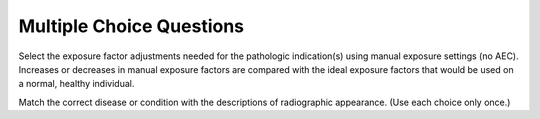 Multiple Choice Questions
=============================================


.. eqt:: 1

   **Question 1** The two most important landmarks for chest positioning are:

   A) :eqt:`I` top of shoulders and xiphoid process

   #) :eqt:`I` jugular notch and top of shoulders

   #) :eqt:`I` lower margin of thyroid cartilage and vertebrae prominens

   #) :eqt:`C` jugular notch and vertebra prominens


.. eqt:: 2

   **Question 2** The vertebra prominens corresponds to the level of:

   A) :eqt:`C` C7

   #) :eqt:`I` C5

   #) :eqt:`I` T2

   #) :eqt:`I` C4-5


.. eqt:: 3

   **Question 3** The xiphoid process is a reliable positioning landmark for determining the lower margin of the lungs for chest positioning

   A) :eqt:`I` true

   #) :eqt:`C` false


.. eqt:: 4

   **Question 4** The upper margin of the lungs is at the level of the:

   A) :eqt:`I` jugular notch

   #) :eqt:`C` vertebra prominens

   #) :eqt:`I` laryngeal prominence

   #) :eqt:`I` sternal angle


.. eqt:: 5

   **Question 5** What is the name of the structure that serves as a passageway for both food and air?

   A) :eqt:`I` Epiglottis

   #) :eqt:`I` Larynx

   #) :eqt:`C` Pharynx

   #) :eqt:`I` Esophagus


.. eqt:: 6

   **Question 6** The jugular notch is located on the:

   A) :eqt:`I` sternum

   #) :eqt:`I` thyroid cartilage

   #) :eqt:`I` seventh cervical vertebra

   #) :eqt:`C` scapula


.. eqt:: 7

   **Question 7** What is the correct anatomic name for the Adam’s apple?

   A) :eqt:`I` Sternum

   #) :eqt:`I` Epiglottis

   #) :eqt:`I` Cricoid cartilage

   #) :eqt:`C` Laryngeal prominence


.. eqt:: 8

   **Question 8** What is the name for the structure that serves as a lid over the larynx to prevent aspiration of food or fluid?

   A) :eqt:`I` Uvula

   #) :eqt:`C` Epiglottis

   #) :eqt:`I` Hyoid bone

   #) :eqt:`I` Oropharynx


.. eqt:: 9

   **Question 9** Which of the following structures is considered to be most posterior?

   A) :eqt:`I` Larynx

   #) :eqt:`C` Esophagus

   #) :eqt:`I` Trachea

   #) :eqt:`I` Hyoid bone


.. eqt:: 10

   **Question 10** The lower concave area of the lung is termed the:

   A) :eqt:`C` base

   #) :eqt:`I` apex

   #) :eqt:`I` hilum

   #) :eqt:`I` costophrenic angle


.. eqt:: 11

   **Question 11** Which of the following structures is considered to be most inferior?

   A) :eqt:`I` Epiglottis

   #) :eqt:`I` Hyoid bone

   #) :eqt:`C` Carina

   #) :eqt:`I` Vocal cords


.. eqt:: 12

   **Question 12** The internal prominence or ridge where the trachea bifurcates into the right and left bronchi is termed the:

   A) :eqt:`C` carina

   #) :eqt:`I` hilum

   #) :eqt:`I` thyroid cartilage

   #) :eqt:`I` costophrenic angle


.. eqt:: 13

   **Question 13** The inner layer of the pleura that encloses the lungs and heart is called the:

   A) :eqt:`I` parietal pleura

   #) :eqt:`I` pericardial sac

   #) :eqt:`C` visceral pleura

   #) :eqt:`I` pleural cavity


.. eqt:: 14

   **Question 14** Air or gas that escapes into the pleural cavity results in a condition known as:

   A) :eqt:`I` air bronchogram

   #) :eqt:`C` pneumothorax

   #) :eqt:`I` hemidiaphragm

   #) :eqt:`I` hemothorax


.. eqt:: 15

   **Question 15** Which of the following structures is not considered as a mediastinal structure?

   A) :eqt:`I` Thymus gland

   #) :eqt:`I` Aorta

   #) :eqt:`I` Trachea

   #) :eqt:`C` Epiglottis


.. eqt:: 16

   **Question 16** The laryngeal prominence is a positioning landmark located at the level of:

   A) :eqt:`I` T1

   #) :eqt:`I` C7

   #) :eqt:`C` C5

   #) :eqt:`I` C3


.. eqt:: 17

   **Question 17** Part i refers to the:

   A) :eqt:`I` hyoid bone

   #) :eqt:`I` larynx

   #) :eqt:`I` laryngeal prominence

   #) :eqt:`C` epiglottis


.. eqt:: 18

   **Question 18** Part ii refers to the:

   A) :eqt:`C` hyoid bone

   #) :eqt:`I` larynx

   #) :eqt:`I` laryngeal prominence

   #) :eqt:`I` epiglottis


.. eqt:: 19

   **Question 19** Part iii refers to the:

   A) :eqt:`I` thyroid cartilage

   #) :eqt:`I` carina

   #) :eqt:`C` laryngeal prominence

   #) :eqt:`I` hyoid bone


.. eqt:: 20

   **Question 20** Part iv refers to the:

   A) :eqt:`I` laryngeal prominence

   #) :eqt:`I` carina

   #) :eqt:`C` thyroid cartilage

   #) :eqt:`I` cricoid cartilage


.. eqt:: 21

   **Question 21** Part v refers to the:

   A) :eqt:`I` trachea

   #) :eqt:`I` larynx

   #) :eqt:`I` thyroid cartilage

   #) :eqt:`C` cricoid cartilage


.. eqt:: 22

   **Question 22** Part vi refers to the:

   A) :eqt:`C` trachea

   #) :eqt:`I` larynx

   #) :eqt:`I` thyroid cartilage

   #) :eqt:`I` cricoid cartilage


.. eqt:: 23

   **Question 23** The thyroid gland is located at the approximate level of:

   A) :eqt:`I` C1-3

   #) :eqt:`I` the carina

   #) :eqt:`I` the epiglottis

   #) :eqt:`C` C5-7


.. eqt:: 24

   **Question 24** The thymus gland is at its maximum size at:

   A) :eqt:`I` age 40

   #) :eqt:`I` age 21

   #) :eqt:`C` puberty

   #) :eqt:`I` birth


.. eqt:: 25

   **Question 25** The heart is located in the anterior chest at the level of:

   A) :eqt:`I` T2-5

   #) :eqt:`I` the thymus gland

   #) :eqt:`I` the arch of the aorta

   #) :eqt:`C` T5-8


.. eqt:: 26

   **Question 26** The asthenic body type makes up approximately ____ of the population

   A) :eqt:`I` 35%

   #) :eqt:`I` 50%

   #) :eqt:`I` 5%

   #) :eqt:`C` 10%


.. eqt:: 27

   **Question 27** The central ray (CR) for an AP supine chest should be:

   A) :eqt:`I` centered to level of T7

   #) :eqt:`I` centered 8 to 10 cm below the jugular notch

   #) :eqt:`I` centered at the vertebra prominens

   #) :eqt:`C` All of the above


.. eqt:: 28

   **Question 28** For an AP portable chest on an older or hypersthenic male patient, the following should occur:

   A) :eqt:`I` the image receptor generally should be placed lengthwise

   #) :eqt:`C` the CR should be centered 3 inches (8 cm) below the jugular notch

   #) :eqt:`I` the CR should be centered to the mammillary (nipple) line

   #) :eqt:`I` None of the above


.. eqt:: 29

   **Question 29** The thyroid dose on an average adult AP chest with correct collimation is:

   A) :eqt:`I` not enough to measure

   #) :eqt:`C` approximately 1 mrad

   #) :eqt:`I` approximately four times that for a PA chest

   #) :eqt:`I` approximately 12 mrad


.. eqt:: 30

   **Question 30** The female breast dose for a correctly collimated lateral adult chest is:

   A) :eqt:`I` about the same as the thyroid dose

   #) :eqt:`C` between 8 and 10 mrad

   #) :eqt:`I` between 2 and 5 mrad

   #) :eqt:`I` about the same as for a PA chest


.. eqt:: 31

   **Question 31** The female breast dose for an AP chest is approximately ____ times that for a PA chest

   A) :eqt:`I` 30

   #) :eqt:`C` 10

   #) :eqt:`I` 2

   #) :eqt:`I` 50


.. eqt:: 32

   **Question 32** Which type of body habitus requires that the image receptor be placed crosswise rather than lengthwise for a PA chest?

   A) :eqt:`C` Hypersthenic

   #) :eqt:`I` Asthenic

   #) :eqt:`I` Sthenic

   #) :eqt:`I` Hyposthenic

.. eqt:: 33

   **Question 33** A general rule states that radiographic grids must be used in chest radiography for ____

   A) :eqt:`I` exposure factors using 80 kV or below

   #) :eqt:`C` exposure factors using 100 kV or greater

   #) :eqt:`I` all adults

   #) :eqt:`I` all pediatrics


.. eqt:: 34

   **Question 34** Geriatric patients generally require higher CR centering than younger patients

   A) :eqt:`C` true

   #) :eqt:`I` false


.. eqt:: 35

   **Question 35** Top of image receptor placed approximately 2 inches (5 cm) above the shoulders is a recommended positioning guide for all adult chest radiographs

   A) :eqt:`I` true

   #) :eqt:`C` false


.. eqt:: 36

   **Question 36** Collimation guidelines indicate the upper border of the collimation field should be about 2 inches (5 cm) above the vertebra prominens

   A) :eqt:`I` true

   #) :eqt:`C` false


.. eqt:: 37

   **Question 37** True/False: An electrocardiography and echocardiography are the same procedure

   A) :eqt:`I` true

   #) :eqt:`C` false


.. eqt:: 38

   **Question 38** Which following statement is not true?

   A) :eqt:`I` The right lung contains three lobes

   #) :eqt:`C` The left bronchus is more horizontal than the right bronchus

   #) :eqt:`I` The right bronchus is shorter than the left bronchus

   #) :eqt:`I` The angle of divergence of the left bronchus is greater than that of the right bronchus


.. eqt:: 39

   **Question 39** A well-inspired average adult chest PA projection will have a minimum of ____ posterior ribs seen above the diaphragm

   A) :eqt:`I` 8 or 9

   #) :eqt:`I` 7 or 8

   #) :eqt:`C` 10

   #) :eqt:`I` 12


.. eqt:: 40

   **Question 40** Which of the following objects does not have to be removed or moved before a chest radiography?

   A) :eqt:`I` Necklace

   #) :eqt:`I` Bra

   #) :eqt:`I` T-shirt

   #) :eqt:`C` Glasses


.. eqt:: 41

   **Question 41** Which of the following technical factors is recommended for an adult chest radiography?

   A) :eqt:`I` 100 kV, 200 mA, 1/20 sec, 60-inch SID

   #) :eqt:`C` 120 kV, 800 mA, 1/40 sec, 72-inch SID

   #) :eqt:`I` 125 kV, 400 mA, 1/40 sec, 40-inch SID

   #) :eqt:`I` 120 kV, 600 mA, 1/60 sec, 60-inch SID


.. eqt:: 42

   **Question 42** Situation: A PA chest radiograph reveals that only eight ribs are seen above the diaphragm. Which of the following suggestions would improve the inspiration of lungs?

   A) :eqt:`I` Use higher kV to penetrate the diaphragm

   #) :eqt:`I` Perform chest position supine

   #) :eqt:`C` Take exposure on the second inspiration rather than on first

   #) :eqt:`I` Use a shorter exposure time


.. eqt:: 43

   **Question 43** Situation: A correctly positioned lateral chest radiograph demonstrates some separation of the posterior ribs due to the divergent x-ray beam. A separation of more than ____ indicates objectionable rotation from a true lateral

   A) :eqt:`I` 0.5 cm

   #) :eqt:`I` 2 cm

   #) :eqt:`I` 3 cm

   #) :eqt:`C` 1 cm


.. eqt:: 44

   **Question 44** What is the primary disadvantage of performing an AP projection of the chest rather than a PA?

   A) :eqt:`I` More radiation exposure to the lungs

   #) :eqt:`I` Distortion of the ribs

   #) :eqt:`I` AP projection requires more kV as compared with the PA projection

   #) :eqt:`C` Increased magnification of the heart


.. eqt:: 45

   **Question 45** Of the following factors, which one must be applied to demonstrate possible air and fluid levels in the chest?

   A) :eqt:`I` 72-inch SID

   #) :eqt:`I` High-kV technique

   #) :eqt:`C` Patient in erect position

   #) :eqt:`I` Use high mA and short exposure time


.. eqt:: 46

   **Question 46** Situation: A PA chest radiograph reveals that the pendulous breasts of the patient are obscuring the base of the lungs. What should be done to lessen the effects of the breast shadow?

   A) :eqt:`C` Ask patient to lift breasts up and outward

   #) :eqt:`I` Use a higher kV (beyond 120) to penetrate tissue

   #) :eqt:`I` Have patient take a deeper inspiration before exposure

   #) :eqt:`I` Take an AP rather than PA projection


.. eqt:: 47

   **Question 47** Situation: A PA chest radiograph reveals that the left sternoclavicular joint is closer to the spine than the right joint. What specific positioning error has been committed?

   A) :eqt:`I` Left tilt

   #) :eqt:`C` Rotation into the LAO position

   #) :eqt:`I` Right tilt

   #) :eqt:`I` Rotation into the RAO position


.. eqt:: 48

   **Question 48** Which of the following factors must be applied to minimize magnification of the heart?

   A) :eqt:`C` 72-inch SID

   #) :eqt:`I` High-kV technique

   #) :eqt:`I` Perform study erect

   #) :eqt:`I` Use high mA and short exposure time


.. eqt:: 49

   **Question 49** Of the following positioning actions, which one will remove the scapulae from the lung fields?

   A) :eqt:`C` Roll shoulders forward

   #) :eqt:`I` Depress shoulders

   #) :eqt:`I` Elevate chin

   #) :eqt:`I` None of the above


.. eqt:: 50

   **Question 50** When using AEC (automatic exposure control) for a PA chest projection, which ionization chamber(s) should be activated?

   A) :eqt:`I` Center chamber

   #) :eqt:`I` Right chamber

   #) :eqt:`C` Right and left chambers

   #) :eqt:`I` Left chamber


.. eqt:: 51

   **Question 51** During an AP chest radiograph, which of the following receives the highest radiation dose?

   A) :eqt:`C` Breasts

   #) :eqt:`I` Thymus gland

   #) :eqt:`I` Thyroid gland

   #) :eqt:`I` Gonads


.. eqt:: 52

   **Question 52** For an average size female patient, where is the CR placed for a PA projection of the chest?

   A) :eqt:`C` 7 inches (18 cm) below the vertebra prominens

   #) :eqt:`I` 3 inches (7.6 cm) below the jugular notch

   #) :eqt:`I` 8 inches (20 cm) below the vertebra prominens

   #) :eqt:`I` 2 inches (5.1 cm) above the shoulders


.. eqt:: 53

   **Question 53** When using AEC, which ionization chamber(s) are activated for a left lateral projection of the chest?

   A) :eqt:`C` Center chamber only

   #) :eqt:`I` Two upper outside chambers

   #) :eqt:`I` All three chambers

   #) :eqt:`I` Center and left upper chamber


.. eqt:: 54

   **Question 54** What type of CR angle is required for the AP semiaxial projection for the lung apices?

   A) :eqt:`I` 5 to 10 cephalic degrees

   #) :eqt:`I` 10 to 15 caudal degrees

   #) :eqt:`C` 15 to 20 cephalic degrees

   #) :eqt:`I` 20 to 25 caudal degrees


.. eqt:: 55

   **Question 55** Which chest oblique position will best demonstrate the heart?

   A) :eqt:`I` 45° RAO

   #) :eqt:`I` 60° RAO

   #) :eqt:`I` 45° LAO

   #) :eqt:`C` 60° LAO


.. eqt:: 56

   **Question 56** Situation: A patient enters the emergency room (ER) to be treated for severe trauma. The physician orders an AP supine chest to evaluate the lungs. What can the technologist do to reduce the magnification of the heart?

   A) :eqt:`I` Place the cassette crosswise

   #) :eqt:`I` Use a short exposure time

   #) :eqt:`I` Increase SOD as much as possible

   #) :eqt:`C` Increase SID as much as possible


.. eqt:: 57

   **Question 57** Situation: An ambulatory patient comes to radiology with a clinical history of possible pneumonia. The patient complains of pain in the center of her chest. What positioning routine should be performed on this patient?

   A) :eqt:`C` PA and left lateral projections

   #) :eqt:`I` PA and right and left lateral projections

   #) :eqt:`I` PA and both decubitus projections

   #) :eqt:`I` AP and right lateral projections


.. eqt:: 58

   **Question 58** Situation: A patient is in the intensive care unit with multiple injuries. The attending physician is concerned about a pleural effusion in the left lung. The patient had surgery recently and cannot be placed in the erect position. What position(s) would be best to rule out the pleural effusion?

   A) :eqt:`I` AP supine

   #) :eqt:`I` Right lateral decubitus

   #) :eqt:`I` LPO and RPO

   #) :eqt:`C` Left lateral decubitus


.. eqt:: 59

   **Question 59** Situation: A patient enters the ER with a possible pneumothorax in the left lung. Due to trauma, the patient cannot stand or sit erect. Which of the following positions would best demonstrate this condition?

   A) :eqt:`I` AP supine

   #) :eqt:`C` Right lateral decubitus

   #) :eqt:`I` LPO and RPO

   #) :eqt:`I` Left lateral decubitus


.. eqt:: 60

   **Question 60** Situation: A patient comes to radiology for a routine chest study. On the PA projection, the radiologist sees a possible calcification near a rib, but she cannot tell whether the calcification is in the lung or on the rib. What additional projections would assist with the diagnosis?

   A) :eqt:`I` Apical lordotic

   #) :eqt:`I` Right lateral

   #) :eqt:`C` Inspiration/expiration PA

   #) :eqt:`I` Both lateral decubitus


.. eqt:: 61

   **Question 61** Situation: A patient enters the ER with a possible hemothorax in the right lung. With help, the patient can sit erect on a cart. Which of the following routines would best demonstrate this condition?

   A) :eqt:`C` Erect PA and erect right lateral on cart

   #) :eqt:`I` Right lateral decubitus

   #) :eqt:`I` Left lateral decubitus

   #) :eqt:`I` RPO and LAO erect


.. eqt:: 62

   **Question 62** Situation: A patient comes to radiology with a possible mass beneath the right clavicle. The PA and left lateral projections are inconclusive. Which additional projection can be taken to demonstrate this possible mass?

   A) :eqt:`I` AP erect

   #) :eqt:`I` Right lateral

   #) :eqt:`I` AP and lateral of upper airway

   #) :eqt:`C` AP lordotic


.. eqt:: 63

   **Question 63** For anterior oblique radiographs of the chest, the side of interest is generally farthest from the image receptor

   A) :eqt:`C` true

   #) :eqt:`I` false


.. eqt:: 64

   **Question 64** Contrary to common belief, the vertical dimension of an average PA chest is greater than the horizontal dimension

   A) :eqt:`I` true

   #) :eqt:`C` false


.. eqt:: 65

   **Question 65** A small atelectasis may be detected by performing inspiration and expiration PA projections

   A) :eqt:`C` true

   #) :eqt:`I` false


.. eqt:: 66

   **Question 66** The greatest amount of patient dose delivered to the patient during all chest radiography is to the skin

   A) :eqt:`C` true

   #) :eqt:`I` false


.. eqt:: 67

   **Question 67** When performing the lateral projection of the upper airway, exposure should be made during a slow, deep inspiration rather than at the end of the inspiration

   A) :eqt:`C` true

   #) :eqt:`I` false


.. eqt:: 68

   **Question 68** When using AEC, which ionization chamber(s) should be activated on anterior obliques?

   A) :eqt:`I` The two upper outside chambers

   #) :eqt:`I` The upper outside chamber closest to the chest

   #) :eqt:`C` The upper outside chamber farthest from chest

   #) :eqt:`I` The center chamber


.. eqt:: 69

   **Question 69** Why must the technologist slightly angle the CR caudad for most AP projections of the chest?

   A) :eqt:`I` This elongates the carina

   #) :eqt:`I` This prevents overlap of the chin on the upper airway

   #) :eqt:`I` This separates the heart from the great vessels

   #) :eqt:`C` This prevents clavicles from obscuring apices of the lungs


.. eqt:: 70

   **Question 70** When using AEC, which ionization chamber(s) is/are normally activated for the PA projection of the chest?

   A) :eqt:`C` The two upper outside chambers

   #) :eqt:`I` The center chamber

   #) :eqt:`I` All three chambers

   #) :eqt:`I` The center and left upper chambers


.. eqt:: 71

   **Question 71** Which positioning line must be placed perpendicular to the plane of the IR for an AP projection of the upper airway?

   A) :eqt:`I` Mentomeatal

   #) :eqt:`I` Midcoronal

   #) :eqt:`C` Acanthiomeatal

   #) :eqt:`I` Orbitomeatal


.. eqt:: 72

   **Question 72** Which of the following is not a form of occupational lung disease?

   A) :eqt:`I` Silicosis

   #) :eqt:`C` Tuberculosis

   #) :eqt:`I` Anthracosis

   #) :eqt:`I` Asbestosis


.. eqt:: 73

   **Question 73** Which of the following is a condition in which all or part of a lung is collapsed, requiring an increase in manual exposure factors?

   A) :eqt:`I` Pleural effusion

   #) :eqt:`I` Pneumothorax

   #) :eqt:`I` Bronchiectasis

   #) :eqt:`C` Atelectasis

Select the exposure factor adjustments needed for the pathologic indication(s) using manual exposure settings (no AEC). Increases or decreases in manual exposure factors are compared with the ideal exposure factors that would be used on a normal, healthy individual.

.. eqt:: 74

   **Question 74** Advanced bronchiectasis

   A) :eqt:`C` Increase(+)

   #) :eqt:`I` Decrease(-)

   #) :eqt:`I` No Change(0)


.. eqt:: 75

   **Question 75** Large pneumothorax

   A) :eqt:`I` Increase(+)

   #) :eqt:`C` Decrease(-)

   #) :eqt:`I` No Change(0)


.. eqt:: 76

   **Question 76** Severe pulmonary edema

   A) :eqt:`C` Increase(+)

   #) :eqt:`I` Decrease(-)

   #) :eqt:`I` No Change(0)


.. eqt:: 77

   **Question 77** Severe emphysema

   A) :eqt:`I` Increase(+)

   #) :eqt:`C` Decrease(-)

   #) :eqt:`I` No Change(0)


.. eqt:: 78

   **Question 78** Cystic fibrosis (severe)

   A) :eqt:`C` Increase(+)

   #) :eqt:`I` Decrease(-)

   #) :eqt:`I` No Change(0)


.. eqt:: 79

   **Question 79** Pneumonia (present in both lungs)

   A) :eqt:`C` Increase(+)

   #) :eqt:`I` Decrease(-)

   #) :eqt:`I` No Change(0)


.. eqt:: 80

   **Question 80** Silicosis (severe)

   A) :eqt:`C` Increase(+)

   #) :eqt:`I` Decrease(-)

   #) :eqt:`I` No Change(0)


.. eqt:: 81

   **Question 81** Bronchitis

   A) :eqt:`I` Increase(+)

   #) :eqt:`I` Decrease(-)

   #) :eqt:`C` No Change(0)


.. eqt:: 82

   **Question 82** Epiglottitis

   A) :eqt:`I` Increase(+)

   #) :eqt:`C` Decrease(-)

   #) :eqt:`I` No Change(0)


.. eqt:: 83

   **Question 83** Large pleural effusion

   A) :eqt:`C` Increase(+)

   #) :eqt:`I` Decrease(-)

   #) :eqt:`I` No Change(0)


.. eqt:: 84

   **Question 84** Pleurisy

   A) :eqt:`I` Increase(+)

   #) :eqt:`I` Decrease(-)

   #) :eqt:`C` No Change(0)


.. eqt:: 85

   **Question 85** Tuberculosis (primary or childhood)

   A) :eqt:`I` Increase(+)

   #) :eqt:`I` Decrease(-)

   #) :eqt:`C` No Change(0)


.. eqt:: 86

   **Question 86** Advanced respiratory distress syndrome (RDS)

   A) :eqt:`C` Increase(+)

   #) :eqt:`I` Decrease(-)

   #) :eqt:`I` No Change(0)


.. eqt:: 87

   **Question 87** Mild chronic obstructive pulmonary disease (COPD)

   A) :eqt:`I` Increase(+)

   #) :eqt:`I` Decrease(-)

   #) :eqt:`C` No Change(0)


.. eqt:: 88

   **Question 88** Aspiration in upper airway (mechanical obstruction)

   A) :eqt:`I` Increase(+)

   #) :eqt:`C` Decrease(-)

   #) :eqt:`I` No Change(0)


.. eqt:: 89

   **Question 89** Malignant lung neoplasia

   A) :eqt:`I` Increase(+)

   #) :eqt:`I` Decrease(-)

   #) :eqt:`C` No Change(0)


.. eqt:: 90

   **Question 90** Pulmonary emboli

   A) :eqt:`I` Increase(+)

   #) :eqt:`I` Decrease(-)

   #) :eqt:`C` No Change(0)

Match the correct disease or condition with the descriptions of radiographic appearance. (Use each choice only once.)

.. eqt:: 91

   **Question 91** Lung displaced from chest wall and no lung markings visible on radiograph

   A) :eqt:`I` Tuberculosis

   #) :eqt:`I` Emphysema

   #) :eqt:`C` Pneumothorax

   #) :eqt:`I` Hemoptysis

   #) :eqt:`I` COPD

   #) :eqt:`I` Pneumonia

   #) :eqt:`I` Atelectasis

   #) :eqt:`I` Pleurisy

   #) :eqt:`I` Malignant lung cancer

   #) :eqt:`I` Pulmonary edema


.. eqt:: 92

   **Question 92** Patchy infiltrate with increased radiodensity

   A) :eqt:`I` Tuberculosis

   #) :eqt:`I` Emphysema

   #) :eqt:`I` Pneumothorax

   #) :eqt:`I` Hemoptysis

   #) :eqt:`I` COPD

   #) :eqt:`C` Pneumonia

   #) :eqt:`I` Atelectasis

   #) :eqt:`I` Pleurisy

   #) :eqt:`I` Malignant lung cancer

   #) :eqt:`I` Pulmonary edema


.. eqt:: 93

   **Question 93** Increased lung dimensions (barrel-chested)

   A) :eqt:`I` Tuberculosis

   #) :eqt:`C` Emphysema

   #) :eqt:`I` Pneumothorax

   #) :eqt:`I` Hemoptysis

   #) :eqt:`I` COPD

   #) :eqt:`I` Pneumonia

   #) :eqt:`I` Atelectasis

   #) :eqt:`I` Pleurisy

   #) :eqt:`I` Malignant lung cancer

   #) :eqt:`I` Pulmonary edema


.. eqt:: 94

   **Question 94** Increased diffuse radiodensity in hilar regions and air-fluid levels

   A) :eqt:`I` Tuberculosis

   #) :eqt:`I` Emphysema

   #) :eqt:`I` Pneumothorax

   #) :eqt:`I` Hemoptysis

   #) :eqt:`I` COPD

   #) :eqt:`I` Pneumonia

   #) :eqt:`I` Atelectasis

   #) :eqt:`I` Pleurisy

   #) :eqt:`I` Malignant lung cancer

   #) :eqt:`C` Pulmonary edema


.. eqt:: 95

   **Question 95** Severe cases appear as emphysema

   A) :eqt:`I` Tuberculosis

   #) :eqt:`I` Emphysema

   #) :eqt:`I` Pneumothorax

   #) :eqt:`I` Hemoptysis

   #) :eqt:`C` COPD

   #) :eqt:`I` Pneumonia

   #) :eqt:`I` Atelectasis

   #) :eqt:`I` Pleurisy

   #) :eqt:`I` Malignant lung cancer

   #) :eqt:`I` Pulmonary edema


.. eqt:: 96

   **Question 96** Slight shadows in early stages, larger radiopaque masses in advanced stages

   A) :eqt:`I` Tuberculosis

   #) :eqt:`I` Emphysema

   #) :eqt:`I` Pneumothorax

   #) :eqt:`I` Hemoptysis

   #) :eqt:`I` COPD

   #) :eqt:`I` Pneumonia

   #) :eqt:`I` Atelectasis

   #) :eqt:`I` Pleurisy

   #) :eqt:`C` Malignant lung cancer

   #) :eqt:`I` Pulmonary edema


.. eqt:: 97

   **Question 97** Collapse of all or part of lung

   A) :eqt:`I` Tuberculosis

   #) :eqt:`I` Emphysema

   #) :eqt:`I` Pneumothorax

   #) :eqt:`I` Hemoptysis

   #) :eqt:`I` COPD

   #) :eqt:`I` Pneumonia

   #) :eqt:`C` Atelectasis

   #) :eqt:`I` Pleurisy

   #) :eqt:`I` Malignant lung cancer

   #) :eqt:`I` Pulmonary edema


.. eqt:: 98

   **Question 98** Inflammation of pleura (possible air/fluid levels)

   A) :eqt:`I` Tuberculosis

   #) :eqt:`I` Emphysema

   #) :eqt:`I` Pneumothorax

   #) :eqt:`I` Hemoptysis

   #) :eqt:`I` COPD

   #) :eqt:`I` Pneumonia

   #) :eqt:`I` Atelectasis

   #) :eqt:`C` Pleurisy

   #) :eqt:`I` Malignant lung cancer

   #) :eqt:`I` Pulmonary edema


.. eqt:: 99

   **Question 99** A contagious disease caused by airborne bacteria

   A) :eqt:`C` Tuberculosis

   #) :eqt:`I` Emphysema

   #) :eqt:`I` Pneumothorax

   #) :eqt:`I` Hemoptysis

   #) :eqt:`I` COPD

   #) :eqt:`I` Pneumonia

   #) :eqt:`I` Atelectasis

   #) :eqt:`I` Pleurisy

   #) :eqt:`I` Malignant lung cancer

   #) :eqt:`I` Pulmonary edema


.. eqt:: 100

   **Question 100** Coughing up blood

   A) :eqt:`I` Tuberculosis

   #) :eqt:`I` Emphysema

   #) :eqt:`I` Pneumothorax

   #) :eqt:`C` Hemoptysis

   #) :eqt:`I` COPD

   #) :eqt:`I` Pneumonia

   #) :eqt:`I` Atelectasis

   #) :eqt:`I` Pleurisy

   #) :eqt:`I` Malignant lung cancer

   #) :eqt:`I` Pulmonary edema

